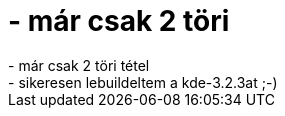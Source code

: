 = - már csak 2 töri

:slug: mar_csak_2_tori
:category: regi
:tags: hu
:date: 2004-06-13T02:27:16Z
++++
- már csak 2 töri tétel<br>- sikeresen lebuildeltem a kde-3.2.3at ;-)
++++
